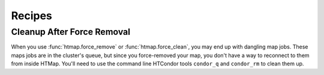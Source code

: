 Recipes
=======

.. py:currentmodule:: htmap

.. highlight:: python

.. _cleanup-after-force-removal:

Cleanup After Force Removal
---------------------------

When you use :func:`htmap.force_remove` or :func:`htmap.force_clean`, you may end up with dangling map jobs.
These maps jobs are in the cluster's queue, but since you force-removed your map, you don't have a way to reconnect to them from inside HTMap.
You'll need to use the command line HTCondor tools ``condor_q`` and ``condor_rm`` to clean them up.
